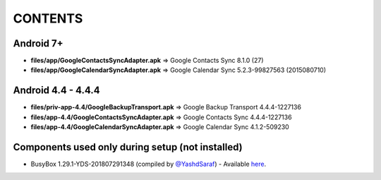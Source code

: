 ..
   SPDX-FileCopyrightText: (c) 2016-2019, 2021 ale5000
   SPDX-License-Identifier: GPL-3.0-or-later
   SPDX-FileType: DOCUMENTATION

========
CONTENTS
========
.. |star| replace:: ⭐️
.. |fire| replace:: 🔥
.. |boom| replace:: 💥

Android 7+
----------
- **files/app/GoogleContactsSyncAdapter.apk** => Google Contacts Sync 8.1.0 (27)
- **files/app/GoogleCalendarSyncAdapter.apk** => Google Calendar Sync 5.2.3-99827563 (2015080710)

Android 4.4 - 4.4.4
-------------------
- **files/priv-app-4.4/GoogleBackupTransport.apk** => Google Backup Transport 4.4.4-1227136
- **files/app-4.4/GoogleContactsSyncAdapter.apk** => Google Contacts Sync 4.4.4-1227136
- **files/app-4.4/GoogleCalendarSyncAdapter.apk** => Google Calendar Sync 4.1.2-509230

Components used only during setup (not installed)
-------------------------------------------------
- BusyBox 1.29.1-YDS-201807291348 (compiled by `@YashdSaraf <https://github.com/yashdsaraf>`_) - Available `here <https://forum.xda-developers.com/showthread.php?t=3348543>`_.
